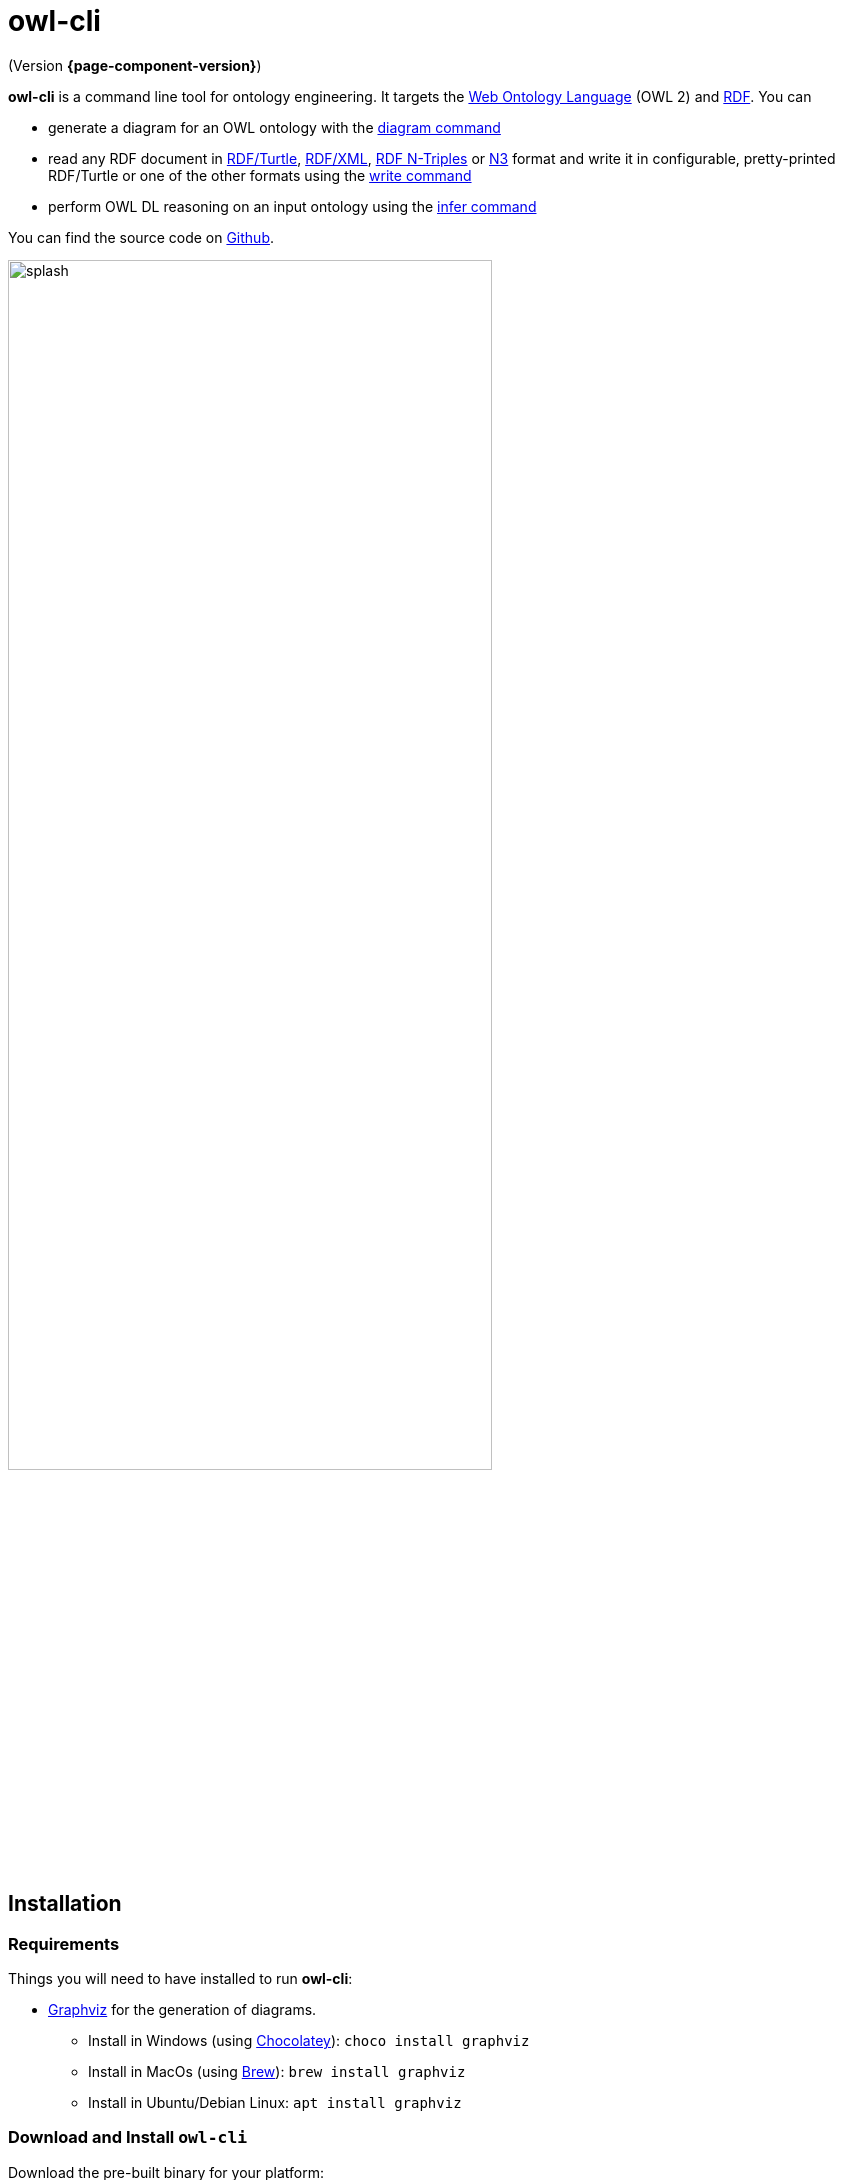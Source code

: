// -*- fill-column: 100; -*-
= owl-cli

(Version *{page-component-version}*)

*owl-cli* is a command line tool for ontology engineering. It targets the
https://en.wikipedia.org/wiki/Web_Ontology_Language[Web Ontology Language] (OWL 2) and
https://en.wikipedia.org/wiki/Resource_Description_Framework[RDF]. You can

* generate a diagram for an OWL ontology with the xref:usage.adoc#diagram-command[diagram command]
* read any RDF document in https://www.w3.org/TR/turtle/[RDF/Turtle],
https://www.w3.org/TR/rdf-syntax-grammar/[RDF/XML],
https://www.w3.org/TR/n-triples/[RDF N-Triples] or
https://www.w3.org/TeamSubmission/n3/[N3] format and write it in configurable, pretty-printed
RDF/Turtle or one of the other formats using the xref:usage.adoc#write-command[write command]
* perform OWL DL reasoning on an input ontology using the xref:usage.adoc#infer-command[infer command]

You can find the source code on https://github.com/atextor/owl-cli[Github].

image::splash.svg[width=75%]

== Installation

=== Requirements

Things you will need to have installed to run *owl-cli*:

* https://www.graphviz.org/[Graphviz] for the generation of diagrams.
** Install in Windows (using https://chocolatey.org/[Chocolatey]): `choco install graphviz`
** Install in MacOs (using https://brew.sh/[Brew]): `brew install graphviz`
** Install in Ubuntu/Debian Linux: `apt install graphviz`

=== Download and Install `owl-cli`

Download the pre-built binary for your platform:

[cols="^,^,^"]
|===
.^|image:icon-windows.png[link="https://github.com/atextor/owl-cli/releases/download/{release-tag}/owl-x86_64-windows-{release-version}.exe",width=70]

https://github.com/atextor/owl-cli/releases/download/{release-tag}/owl-x86_64-windows-{release-version}.exe[owl-x86_64-windows-{release-version}.exe]
.^|image:icon-apple.png[link="https://github.com/atextor/owl-cli/releases/download/{release-tag}/owl-x86_64-apple-darwin-{release-version}",width=70]

https://github.com/atextor/owl-cli/releases/download/{release-tag}/owl-x86_64-apple-darwin-{release-version}[owl-x86_64-apple-darwin-{release-version}]
.^|image:icon-linux.png[link="https://github.com/atextor/owl-cli/releases/download/{release-tag}/owl-x86_64-linux-{release-version}",width=70]

https://github.com/atextor/owl-cli/releases/download/{release-tag}/owl-x86_64-linux-{release-version}[owl-x86_64-linux-{release-version}]
|===

For other platforms or architectures, please use the executable .jar file: https://github.com/atextor/owl-cli/releases/download/{release-tag}/owl-cli-{release-version}.jar[owl-cli-{release-version}.jar]. This requires Java (OpenJDK) *17* or newer.

Rename the binary to `owl.exe` (Windows) or `owl` (MacOs/Linux), put it in your favorite directory
and add this directory to the PATH environment variable:

* Windows: `setx /M path "%path%;C:\your\path\here\"`
* MacOs/Linux: `echo 'export PATH=/your/path/here:$PATH' >> ~/.bashrc; source ~/.bashrc`

[NOTE]
====
If using the executable .jar file, the following commands will make the jar available as `owl`
command as well. This works in MacOs and Linux.

[source,shell,subs="attributes+,+quotes"]
----
curl -L -o ~/.local/share/owl-cli/owl-cli.jar --create-dirs https://github.com/atextor/owl-cli/releases/download/{release-tag}/owl-cli-{release-version}.jar
echo 'function owl() { java -jar ~/.local/share/owl-cli/owl-cli.jar $*; }' >> ~/.bashrc
source ~/.bashrc
----
====

After installation, you can use the `owl` command: See xref:usage.adoc[] for more information.

== Building from Source

[[building-executable-jar]]
=== Building the executable JAR from source

For building the executable JAR file for *owl-cli*, you need Java *17*. We recommend installation
of the GraalVM-based JDK 17 using https://sdkman.io/[SDKMAN!].

Run the following commands:

[source,shell]
----
# The following commands install SDKMAN!. If you have it installed already, you can skip it.
curl -sL https://get.sdkman.io | bash
echo sdkman_auto_answer=true > $HOME/.sdkman/etc/config
echo sdkman_auto_selfupdate=true >> $HOME/.sdkman/etc/config
source $HOME/.sdkman/bin/sdkman-init.sh

# Use SDKMAN! to install JDK
sdk install java 17.0.8-graal
sdk use java 17.0.8-graal

# Build the project
git clone https://github.com/atextor/owl-cli.git
cd owl-cli
./gradlew
----

This will build `cli/build/libs/owl-cli-snapshot.jar`, which you then can install locally:

[source,shell]
----
mkdir -p ~/.local/share/owl-cli
cp cli/build/libs/owl-cli-snapshot.jar !$/owl-cli.jar
echo 'function owl() { java -jar ~/.local/share/owl-cli/owl-cli.jar $*; }' >> ~/.bashrc
source ~/.bashrc
----

After that, you can use the `owl` command: See xref:usage.adoc[] for more information.

[[building-native-image]]
=== Building the native image (executable binary) from source

For building the *owl-cli* native binary, https://www.graalvm.org/[GraalVM] is used. As Java 15+
source features are used, a JDK 17-based GraalVM version is required. For calling GraalVM's
`native-image` command, the `gradle` build relies on the install locations as used by
https://sdkman.io/[SDKMAN!].

The following instructions assume a BASH shell. On MacOs and Linux this is the default shell; on
Windows you would have to use e.g. https://gitforwindows.org/[Git Bash] or
https://docs.microsoft.com/en-us/windows/wsl/install-win10[WSL2].

Also on Windows, you will need to install Microsoft Visual C++. Please follow the
https://www.graalvm.org/docs/getting-started/windows/[GraalVM installation instructions].

Run the following commands:

[source,shell]
----
# The following commands install SDKMAN!. If you have it installed already,
# you can skip it.
# Ubuntu only: SDKMAN! installation requires zip/unzip:
sudo apt-get install zip unzip
# Windows only: SDKMAN! installation requires zip/unzip:
choco install zip
choco install unzip
# Install SDKMAN!
curl -sL https://get.sdkman.io | bash
echo sdkman_auto_answer=true > $HOME/.sdkman/etc/config
echo sdkman_auto_selfupdate=true >> $HOME/.sdkman/etc/config
source $HOME/.sdkman/bin/sdkman-init.sh

# Use SDKMAN! to install JDK
sdk install java 17.0.8-graal
sdk use java 17.0.8-graal
# Use GraalVMs update tool to install the native-image command
gu install native-image

# Ubuntu only: Install build dependencies
sudo apt-get install -y build-essential libz-dev

# Build the project
git clone https://github.com/atextor/owl-cli.git
cd owl-cli
./gradlew nativeImage
----

This will build `cli/build/bin/owl`, which you can put anywhere on your `PATH`.

